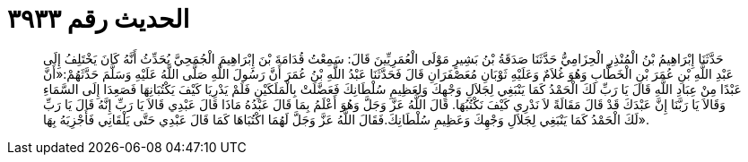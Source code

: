 
= الحديث رقم ٣٩٣٣

[quote.hadith]
حَدَّثَنَا إِبْرَاهِيمُ بْنُ الْمُنْذِرِ الْحِزَامِيُّ حَدَّثَنَا صَدَقَةُ بْنُ بَشِيرٍ مَوْلَى الْعُمَرِيِّينَ قَالَ: سَمِعْتُ قُدَامَةَ بْنَ إِبْرَاهِيمَ الْجُمَحِيَّ يُحَدِّثُ أَنَّهُ كَانَ يَخْتَلِفُ إِلَى عَبْدِ اللَّهِ بْنِ عُمَرَ بْنِ الْخَطَّابِ وَهُوَ غُلاَمٌ وَعَلَيْهِ ثَوْبَانِ مُعَصْفَرَانِ قَالَ فَحَدَّثَنَا عَبْدُ اللَّهِ بْنُ عُمَرَ أَنَّ رَسُولَ اللَّهِ صَلَّى اللَّهُ عَلَيْهِ وَسَلَّمَ حَدَّثَهُمْ:«أَنَّ عَبْدًا مِنْ عِبَادِ اللَّهِ قَالَ يَا رَبِّ لَكَ الْحَمْدُ كَمَا يَنْبَغِي لِجَلاَلِ وَجْهِكَ وَلِعَظِيمِ سُلْطَانِكَ فَعَضَّلَتْ بِالْمَلَكَيْنِ فَلَمْ يَدْرِيَا كَيْفَ يَكْتُبَانِهَا فَصَعِدَا إِلَى السَّمَاءِ وَقَالاَ يَا رَبَّنَا إِنَّ عَبْدَكَ قَدْ قَالَ مَقَالَةً لاَ نَدْرِي كَيْفَ نَكْتُبُهَا. قَالَ اللَّهُ عَزَّ وَجَلَّ وَهُوَ أَعْلَمُ بِمَا قَالَ عَبْدُهُ مَاذَا قَالَ عَبْدِي قَالاَ يَا رَبِّ إِنَّهُ قَالَ يَا رَبِّ لَكَ الْحَمْدُ كَمَا يَنْبَغِي لِجَلاَلِ وَجْهِكَ وَعَظِيمِ سُلْطَانِكَ.فَقَالَ اللَّهُ عَزَّ وَجَلَّ لَهُمَا اكْتُبَاهَا كَمَا قَالَ عَبْدِي حَتَّى يَلْقَانِي فَأَجْزِيَهُ بِهَا».